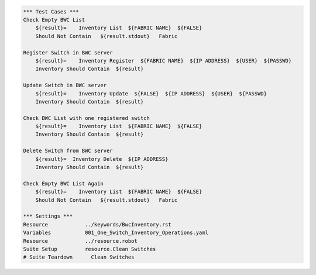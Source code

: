 .. code:: robotframework

    *** Test Cases ***
    Check Empty BWC List
        ${result}=    Inventory List  ${FABRIC NAME}  ${FALSE}
        Should Not Contain   ${result.stdout}   Fabric

    Register Switch in BWC server
        ${result}=    Inventory Register  ${FABRIC NAME}  ${IP ADDRESS}  ${USER}  ${PASSWD}
        Inventory Should Contain  ${result}

    Update Switch in BWC server
        ${result}=    Inventory Update  ${FALSE}  ${IP ADDRESS}  ${USER}  ${PASSWD}
        Inventory Should Contain  ${result}

    Check BWC List with one registered switch
        ${result}=    Inventory List  ${FABRIC NAME}  ${FALSE}
        Inventory Should Contain  ${result}

    Delete Switch from BWC server
        ${result}=  Inventory Delete  ${IP ADDRESS}
        Inventory Should Contain  ${result}

    Check Empty BWC List Again
        ${result}=    Inventory List  ${FABRIC NAME}  ${FALSE}
        Should Not Contain   ${result.stdout}   Fabric

    *** Settings ***
    Resource            ../keywords/BwcInventory.rst
    Variables           001_One_Switch_Inventory_Operations.yaml
    Resource            ../resource.robot
    Suite Setup         resource.Clean Switches
    # Suite Teardown      Clean Switches
